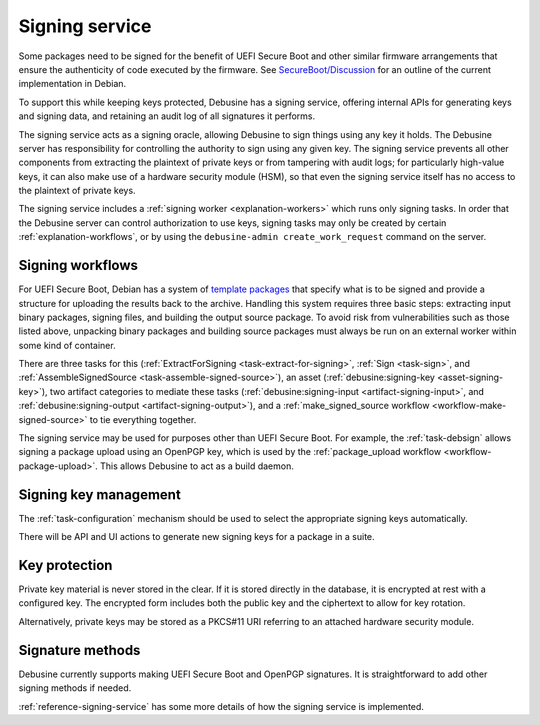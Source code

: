 .. _explanation-signing-service:

===============
Signing service
===============

Some packages need to be signed for the benefit of UEFI Secure Boot and
other similar firmware arrangements that ensure the authenticity of code
executed by the firmware.  See `SecureBoot/Discussion
<https://wiki.debian.org/SecureBoot/Discussion>`_ for an outline of the
current implementation in Debian.

To support this while keeping keys protected, Debusine has a signing
service, offering internal APIs for generating keys and signing data, and
retaining an audit log of all signatures it performs.

The signing service acts as a signing oracle, allowing Debusine to sign
things using any key it holds.  The Debusine server has responsibility for
controlling the authority to sign using any given key.  The signing service
prevents all other components from extracting the plaintext of private keys
or from tampering with audit logs; for particularly high-value keys, it can
also make use of a hardware security module (HSM), so that even the signing
service itself has no access to the plaintext of private keys.

The signing service includes a :ref:`signing worker <explanation-workers>`
which runs only signing tasks.  In order that the Debusine server can
control authorization to use keys, signing tasks may only be created by
certain :ref:`explanation-workflows`, or by using the ``debusine-admin
create_work_request`` command on the server.

Signing workflows
=================

For UEFI Secure Boot, Debian has a system of `template packages
<https://wiki.debian.org/SecureBoot/Discussion#Template_organization>`__
that specify what is to be signed and provide a structure for uploading the
results back to the archive.  Handling this system requires three basic
steps: extracting input binary packages, signing files, and building the
output source package.  To avoid risk from vulnerabilities such as those
listed above, unpacking binary packages and building source packages must
always be run on an external worker within some kind of container.

There are three tasks for this (:ref:`ExtractForSigning
<task-extract-for-signing>`, :ref:`Sign <task-sign>`, and
:ref:`AssembleSignedSource <task-assemble-signed-source>`), an asset
(:ref:`debusine:signing-key <asset-signing-key>`), two artifact
categories to mediate these tasks (:ref:`debusine:signing-input
<artifact-signing-input>`, and :ref:`debusine:signing-output
<artifact-signing-output>`), and a :ref:`make_signed_source workflow
<workflow-make-signed-source>` to tie everything together.

The signing service may be used for purposes other than UEFI Secure Boot.
For example, the :ref:`task-debsign` allows signing a package upload using
an OpenPGP key, which is used by the :ref:`package_upload workflow
<workflow-package-upload>`.  This allows Debusine to act as a build daemon.

Signing key management
======================

The :ref:`task-configuration` mechanism should be used to select the
appropriate signing keys automatically.

There will be API and UI actions to generate new signing keys for a package
in a suite.

.. _key-protection:

Key protection
==============

Private key material is never stored in the clear.  If it is stored directly
in the database, it is encrypted at rest with a configured key.  The
encrypted form includes both the public key and the ciphertext to allow for
key rotation.

Alternatively, private keys may be stored as a PKCS#11 URI referring to an
attached hardware security module.

Signature methods
=================

Debusine currently supports making UEFI Secure Boot and OpenPGP signatures.
It is straightforward to add other signing methods if needed.

:ref:`reference-signing-service` has some more details of how the signing
service is implemented.
